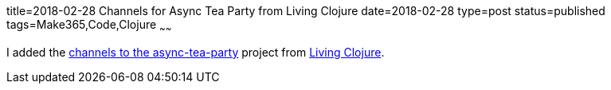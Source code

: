title=2018-02-28 Channels for Async Tea Party from Living Clojure
date=2018-02-28
type=post
status=published
tags=Make365,Code,Clojure
~~~~~~

I added the
https://github.com/jflinchbaugh/async-tea-party/commit/bf7b020f062bf4ce92a01eb036344793729aaf80[channels to the async-tea-party]
project
from https://www.goodreads.com/book/show/24701168-living-clojure[Living Clojure].
